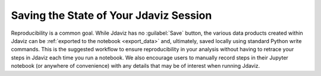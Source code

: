 ***************************************
Saving the State of Your Jdaviz Session
***************************************

Reproducibility is a common goal.  While Jdaviz has no :guilabel:`Save` button, the various data products created within Jdaviz can be :ref:`exported to the notebook <export_data>` and, ultimately, saved locally using standard Python write commands.  This is the suggested workflow to ensure reproducibility in your analysis without having to retrace your steps in Jdaviz each time you run a notebook.  We also encourage users to manually record steps in their Jupyter notebook (or anywhere of convenience) with any details that may be of interest when running Jdaviz.
